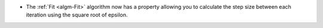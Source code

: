- The :ref:`Fit <algm-Fit>` algorithm now has a property allowing you to calculate the step size between each iteration using the square root of epsilon.